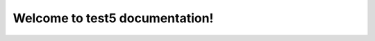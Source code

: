 .. readthedoc-demo documentation master file, created by
   sphinx-quickstart on Thu Apr 22 12:03:14 2021.
   You can adapt this file completely to your liking, but it should at least
   contain the root `toctree` directive.

Welcome to test5 documentation!
===========================================

